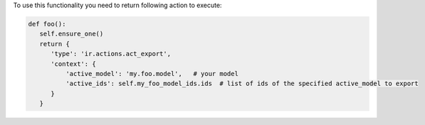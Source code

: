 To use this functionality you need to return following action to execute:

.. code-block:: python

      def foo():
         self.ensure_one()
         return {
            'type': 'ir.actions.act_export',
            'context': {
                'active_model': 'my.foo.model',   # your model
                'active_ids': self.my_foo_model_ids.ids  # list of ids of the specified active_model to export
            }
         }
